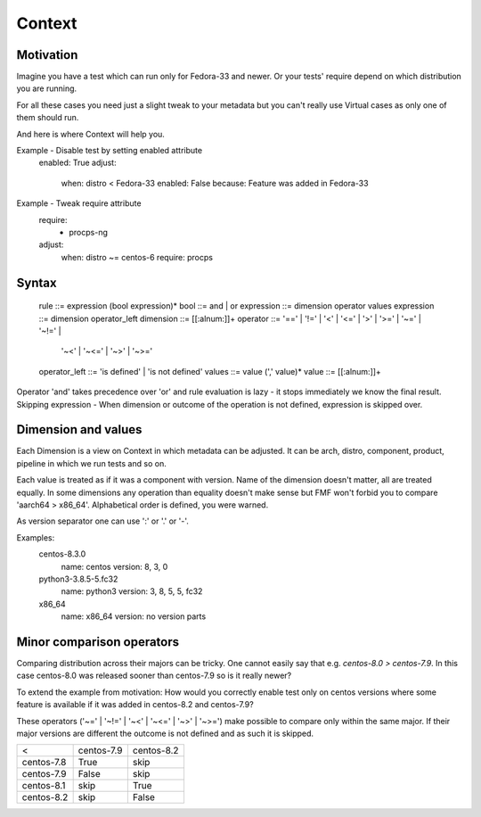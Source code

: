 .. _context:

======================
    Context
======================

Motivation
~~~~~~~~~~~~~~~~~~~~~~

Imagine you have a test which can run only for Fedora-33 and newer.
Or your tests' require depend on which distribution you are running.

For all these cases you need just a slight tweak to your metadata
but you can't really use Virtual cases as only one of them should run.

And here is where Context will help you.

Example - Disable test by setting enabled attribute
    enabled: True
    adjust:
        when: distro < Fedora-33
        enabled: False
        because: Feature was added in Fedora-33

Example - Tweak require attribute
    require:
        - procps-ng
    adjust:
        when: distro ~= centos-6
        require: procps


Syntax
~~~~~~~~~~~~~~~~~~~~~~

    rule ::= expression (bool expression)*
    bool ::= and | or
    expression ::= dimension operator values
    expression ::= dimension operator_left
    dimension ::= [[:alnum:]]+
    operator ::= '==' | '!=' | '<' | '<=' | '>' | '>=' | '~=' | '~!=' |
        '~<' | '~<=' | '~>' | '~>='
    operator_left ::= 'is defined' | 'is not defined'
    values ::= value (',' value)*
    value ::= [[:alnum:]]+

Operator 'and' takes precedence over 'or' and rule evaluation is lazy - it stops immediately we know the final result.
Skipping expression - When dimension or outcome of the operation is not defined, expression is skipped over.


Dimension and values
~~~~~~~~~~~~~~~~~~~~~~

Each Dimension is a view on Context in which metadata can be adjusted.
It can be arch, distro, component, product, pipeline in which we run tests and so on.


Each value is treated as if it was a component with version. Name of the dimension doesn't matter, all are treated equally.
In some dimensions any operation than equality doesn't make sense but FMF won't forbid you to compare 'aarch64 > x86_64'. Alphabetical order is defined, you were warned.

As version separator one can use ':' or '.' or '-'.

Examples:
    centos-8.3.0
        name: centos
        version: 8, 3, 0
    python3-3.8.5-5.fc32
        name: python3
        version: 3, 8, 5, 5, fc32
    x86_64
        name: x86_64
        version: no version parts


Minor comparison operators
~~~~~~~~~~~~~~~~~~~~~~~~~~~~~~~~~~~~~~~~

Comparing distribution across their majors can be tricky. One cannot easily say that e.g. `centos-8.0 > centos-7.9`.
In this case centos-8.0 was released sooner than centos-7.9 so is it really newer?

To extend the example from motivation:
How would you correctly enable test only on centos versions where some feature is available if it was added in centos-8.2 and centos-7.9?

These operators ('~=' | '~!=' | '~<' | '~<=' | '~>' | '~>=') make possible to compare only within the same major.
If their major versions are different the outcome is not defined and as such it is skipped.

==========  ========== ==========
  <         centos-7.9 centos-8.2
centos-7.8   True         skip
centos-7.9   False        skip
centos-8.1   skip         True
centos-8.2   skip         False
==========  ========== ==========
